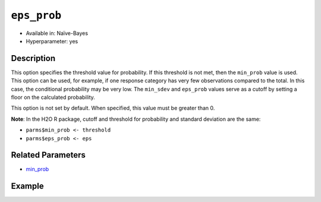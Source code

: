 ``eps_prob``
--------------------

- Available in: Naïve-Bayes
- Hyperparameter: yes

Description
~~~~~~~~~~~

This option specifies the threshold value for probability. If this threshold is not met, then the ``min_prob`` value is used. This option can be used, for example, if one response category has very few observations compared to the total. In this case, the conditional probability may be very low. The ``min_sdev`` and ``eps_prob`` values serve as a cutoff by setting a floor on the calculated probability.

This option is not set by default. When specified, this value must be greater than 0.

**Note**: In the H2O R package, cutoff and threshold for probability and standard deviation are the same:

- ``parms$min_prob <- threshold``
- ``parms$eps_prob <- eps``

Related Parameters
~~~~~~~~~~~~~~~~~~

- `min_prob <min_prob.html>`__

Example
~~~~~~~

.. example-code::
   .. code-block:: r

	library(h2o)
	h2o.init()

	# import the cars dataset:
	cars <- h2o.importFile("https://s3.amazonaws.com/h2o-public-test-data/smalldata/junit/cars_20mpg.csv")

	# Specify model-building exercise (1:binomial, 2:multinomial)
	problem <- sample(1:2,1)

	# Specify response column based on predictor value and problem type
	predictors <- c("displacement","power","weight","acceleration","year")
	if ( problem == 1 ) { response_col <- "economy_20mpg"} else { response_col <- "cylinders" }

	# Convert the response column to a factor
	cars[,response_col] <- as.factor(cars[,response_col])

	# Specify model parameters
	laplace <- c(1)
	min_prob <- c(0.1)
	eps_prob <- c(0.5)

	# Build the model 
	cars_naivebayes <- h2o.naiveBayes(x=predictors, y=response_col, training_frame=cars, eps=eps_prob, threshold=min_prob, laplace=laplace)
	print(cars_naivebayes)

	# Predict on training data
	cars_naivebayes.pred <- predict(cars_naivebayes, cars)
	print(head(cars_naivebayes.pred))

	# Specify grid search parameters
	grid_space <- list()
	grid_space$laplace <- c(1,2)
	grid_space$min_prob <- c(0.1,0.2)
	grid_space$eps_prob <- c(0.5,0.6)

	# Construct the grid of naive bayes models
	cars_naivebayes_grid <- h2o.grid("naivebayes", grid_id="naiveBayes_grid_cars_test", x=predictors, y=response_col, training_frame=cars, hyper_params=grid_space, do_hyper_params_check=FALSE)
	print(cars_naivebayes_grid)

   .. code-block:: python

    import h2o
    h2o.init()
    import random
    from h2o.estimators.naive_bayes import H2ONaiveBayesEstimator

    # import the cars dataset:
    cars = h2o.import_file("https://s3.amazonaws.com/h2o-public-test-data/smalldata/junit/cars_20mpg.csv")

    # Specify model-building exercise (1:binomial, 2:multinomial)
    problem = random.sample(["binomial","multinomial"],1)

    # Specify response column based on predictor value and problem type
    predictors = ["displacement","power","weight","acceleration","year"]
    if problem == "binomial":
        response_col = "economy_20mpg"
    else:
        response_col = "cylinders"

    # Convert the response column to a factor
    cars[response_col] = cars[response_col].asfactor()

    # Train the model
    cars_nb = H2ONaiveBayesEstimator(min_prob=0.1, eps_prob=0.5, seed=1234)
    cars_nb.train(x=predictors, y=response_col, training_frame=cars)
    cars_nb.show() 
    
    # Predict on training data
    cars_pred = cars_nb.predict(cars)
    cars_pred.head()

    # Specify grid search parameters
    from h2o.grid.grid_search import H2OGridSearch
    hyper_params = {'laplace':[1,2], 'min_prob':[0.1,0.2], 'eps_prob':[0.5,0.6]}

    # Construct the grid of naive bayes models
    cars_nb2 = H2ONaiveBayesEstimator(seed = 1234)
    cars_grid = H2OGridSearch(model=cars_nb2, hyper_params=hyper_params)

    # Train using the grid
    cars_grid.train(x=predictors, y=response_col, training_frame=cars)
    cars_grid.show() 
